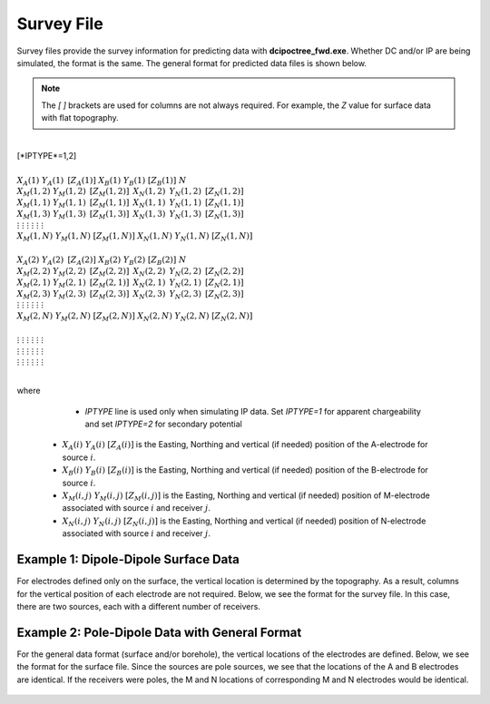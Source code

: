 .. _surveyFile:

Survey File
===========

Survey files provide the survey information for predicting data with **dcipoctree_fwd.exe**. Whether DC and/or IP are being simulated, the format is the same. The general format for predicted data files is shown below.

.. note:: The *[   ]* brackets are used for columns are not always required. For example, the *Z* value for surface data with flat topography.


|
| [*IPTYPE*=1,2]
|
| :math:`\;\;\;X_A(1) \;\;\;\;\;\;\;\;\; Y_A(1) \;\;\;\;\;\;\;\;\, [Z_A(1)] \;\;\;\;\;\;\;\; X_B(1) \;\;\;\;\;\;\;\; Y_B(1) \;\;\;\;\;\;\;\;\; [Z_B(1)] \;\;\;\;\;\;\;\;\;\;\; N`
| :math:`\;X_M(1,2) \;\;\;\; Y_M(1,2) \;\;\;\;\, [Z_M(1,2)] \;\;\;\;\, X_N(1,2) \;\;\;\;\, Y_N(1,2) \;\;\;\;\, [Z_N(1,2)]`
| :math:`\;X_M(1,1) \;\;\;\; Y_M(1,1) \;\;\;\;\, [Z_M(1,1)] \;\;\;\;\, X_N(1,1) \;\;\;\;\, Y_N(1,1) \;\;\;\;\, [Z_N(1,1)]`
| :math:`\;X_M(1,3) \;\;\;\; Y_M(1,3) \;\;\;\;\, [Z_M(1,3)] \;\;\;\;\, X_N(1,3) \;\;\;\;\, Y_N(1,3) \;\;\;\;\, [Z_N(1,3)]`
| :math:`\;\;\;\;\;\;\;\;\;\vdots\;\;\;\;\;\;\;\;\;\;\;\;\;\;\;\vdots\;\;\;\;\;\;\;\;\;\;\;\;\;\;\;\;\;\;\vdots\;\;\;\;\;\;\;\;\;\;\;\;\;\;\;\;\;\;\;\vdots\;\;\;\;\;\;\;\;\;\;\;\;\;\;\;\;\;\vdots\;\;\;\;\;\;\;\;\;\;\;\;\;\;\;\;\;\vdots`
| :math:`X_M(1,N) \;\;\; Y_M(1,N) \;\;\; [Z_M(1,N)] \;\;\; X_N(1,N) \;\;\; Y_N(1,N) \;\;\; [Z_N(1,N)]`
|
| :math:`\;\;\;X_A(2) \;\;\;\;\;\;\;\;\; Y_A(2) \;\;\;\;\;\;\;\;\, [Z_A(2)] \;\;\;\;\;\;\;\; X_B(2) \;\;\;\;\;\;\;\; Y_B(2) \;\;\;\;\;\;\;\;\; [Z_B(2)] \;\;\;\;\;\;\;\;\;\;\; N`
| :math:`\;X_M(2,2) \;\;\;\; Y_M(2,2) \;\;\;\;\, [Z_M(2,2)] \;\;\;\;\, X_N(2,2) \;\;\;\;\, Y_N(2,2) \;\;\;\;\, [Z_N(2,2)]`
| :math:`\;X_M(2,1) \;\;\;\; Y_M(2,1) \;\;\;\;\, [Z_M(2,1)] \;\;\;\;\, X_N(2,1) \;\;\;\;\, Y_N(2,1) \;\;\;\;\, [Z_N(2,1)]`
| :math:`\;X_M(2,3) \;\;\;\; Y_M(2,3) \;\;\;\;\, [Z_M(2,3)] \;\;\;\;\, X_N(2,3) \;\;\;\;\, Y_N(2,3) \;\;\;\;\, [Z_N(2,3)]`
| :math:`\;\;\;\;\;\;\;\;\;\vdots\;\;\;\;\;\;\;\;\;\;\;\;\;\;\;\vdots\;\;\;\;\;\;\;\;\;\;\;\;\;\;\;\;\;\;\vdots\;\;\;\;\;\;\;\;\;\;\;\;\;\;\;\;\;\;\;\vdots\;\;\;\;\;\;\;\;\;\;\;\;\;\;\;\;\;\vdots\;\;\;\;\;\;\;\;\;\;\;\;\;\;\;\;\;\vdots`
| :math:`X_M(2,N) \;\;\; Y_M(2,N) \;\;\; [Z_M(2,N)] \;\;\; X_N(2,N) \;\;\; Y_N(2,N) \;\;\; [Z_N(2,N)]`
|
| :math:`\;\;\;\;\;\;\;\;\;\vdots\;\;\;\;\;\;\;\;\;\;\;\;\;\;\;\vdots\;\;\;\;\;\;\;\;\;\;\;\;\;\;\;\;\;\;\vdots\;\;\;\;\;\;\;\;\;\;\;\;\;\;\;\;\;\;\;\vdots\;\;\;\;\;\;\;\;\;\;\;\;\;\;\;\;\;\vdots\;\;\;\;\;\;\;\;\;\;\;\;\;\;\;\;\;\vdots`
| :math:`\;\;\;\;\;\;\;\;\;\vdots\;\;\;\;\;\;\;\;\;\;\;\;\;\;\;\vdots\;\;\;\;\;\;\;\;\;\;\;\;\;\;\;\;\;\;\vdots\;\;\;\;\;\;\;\;\;\;\;\;\;\;\;\;\;\;\;\vdots\;\;\;\;\;\;\;\;\;\;\;\;\;\;\;\;\;\vdots\;\;\;\;\;\;\;\;\;\;\;\;\;\;\;\;\;\vdots`
| :math:`\;\;\;\;\;\;\;\;\;\vdots\;\;\;\;\;\;\;\;\;\;\;\;\;\;\;\vdots\;\;\;\;\;\;\;\;\;\;\;\;\;\;\;\;\;\;\vdots\;\;\;\;\;\;\;\;\;\;\;\;\;\;\;\;\;\;\;\vdots\;\;\;\;\;\;\;\;\;\;\;\;\;\;\;\;\;\vdots\;\;\;\;\;\;\;\;\;\;\;\;\;\;\;\;\;\vdots`
|


where
	
	- *IPTYPE* line is used only when simulating IP data. Set *IPTYPE=1* for apparent chargeability and set *IPTYPE=2* for secondary potential
    - :math:`X_A(i) \;\;\; Y_A(i) \;\;\; [Z_A(i)]` is the Easting, Northing and vertical (if needed) position of the A-electrode for source :math:`i`.
    - :math:`X_B(i) \;\;\; Y_B(i) \;\;\; [Z_B(i)]` is the Easting, Northing and vertical (if needed) position of the B-electrode for source :math:`i`.
    - :math:`X_M(i,j) \;\;\; Y_M(i,j) \;\;\; [Z_M(i,j)]` is the Easting, Northing and vertical (if needed) position of M-electrode associated with source :math:`i` and receiver :math:`j`.
    - :math:`X_N(i,j) \;\;\; Y_N(i,j) \;\;\; [Z_N(i,j)]` is the Easting, Northing and vertical (if needed) position of N-electrode associated with source :math:`i` and receiver :math:`j`.


Example 1: Dipole-Dipole Surface Data
-------------------------------------

For electrodes defined only on the surface, the vertical location is determined by the topography. As a result, columns for the vertical position of each electrode are not required. Below, we see the format for the survey file. In this case, there are two sources, each with a different number of receivers.

.. figure:: images/survey_dipole_dipole_XY.PNG
    :align: center
    :figwidth: 75%


Example 2: Pole-Dipole Data with General Format
-----------------------------------------------

For the general data format (surface and/or borehole), the vertical locations of the electrodes are defined. Below, we see the format for the surface file. Since the sources are pole sources, we see that the locations of the A and B electrodes are identical. If the receivers were poles, the M and N locations of corresponding M and N electrodes would be identical.

.. figure:: images/survey_dipole_dipole_XYZ.PNG
    :align: center
    :figwidth: 95%















.. This file is used to specify current and potential electrode locations required for the forward modelling of DC/IP data. The locations file has the following structure:

.. .. figure:: ../../images/dcipLoc.PNG
..     :align: center
..     :figwidth: 75%

.. Parameter definitions:

.. !
..         Lines starting with ! are comments.

.. IPTYPE
..         A special directive that indicates the IP data type. This directive is only required in IP data files. The IPTYPE enables the IP inversion programs to distinguish the apparent chargeability and other similar IP measurements from the basic secondary potentials. 

..   - ``IPTYPE = 1`` is commonly used for IP data in which apparent chargeability is well defined (i.e. using dimensionless apparent chargeability, integrated chargeability, PFE, or phase data acquired using electrode configurations that do not produce zero crossings in the measured total potential). The following are some examples of this type of geometry: any pole-pole array (surface or borehole), surface pole-dipole or dipole-dipole array along the same traverse, gradient arrays where the potential electrodes are parallel to the current electrodes, or borehole pole-dipole or dipole-dipole array with all active electrodes in the same borehole.
    
..   - ``IPTYPE = 2`` is used for secondary potential IP data measured using any electrode geometry. This is typically used when cross-line surface data or cross-hole borehole data are inverted. For these array geometries, the apparent chargeability cannot be defined since the total potential can be zero. 
    
..   - The dimensionless apparent chargeabilities (``IPTYPE = 1``) and the secondary potentials (``IPTYPE = 2``) can be mixed in the same file. Thus an IP data file can have several occurrences of IPTYPE. All the data are treated as the same type following an IPTYPE directive until a new line changes the type.

.. :math:`XA(i),YA(i),ZA(i)`
..         Location (X,Y,Z) of the :math:`i^{th}`, current electrode A (measured in metres).

.. :math:`XB(i),YB(i),ZB(i)`
..         Location (X,Y,Z) of the :math:`i^{th}`, current electrode B (measured in metres). 

.. :math:`XM(i,j),YM(i,j),ZM(i,j)`
..         Location (X,Y,Z) of the :math:`j^{th}` potential electrode M, corresponding with the :math:`i^{th}` current electrode or electrode pair (measured in metres).

.. :math:`XN(i,j),YN(i,j),ZN(i,j)`
..         Location of the :math:`j^{th}`, potential electrode N corresponding with the :math:`i^{th}` current electrode or electrode pair (measured in metres).

.. :math:`NC`
..         The total number of current electrodes or electrode pairs.

  
.. **NOTE**: The brackets :math:`[\cdots]` indicate that the enclosed parameter is optional. The Z location of the electrodes is optional if you are working only with surface data (i.e. your electrodes are draped to topography) and the IPTYPE only needs to be specified if you are working with IP data.


.. Examples of a locations file
.. ----------------------------

.. We provide two example files below. The first file is for a simple surface dataset while the second file shows how borehole data can be incorporated. 

.. Example of surface data locations:

.. .. figure:: ../../images/locex1.PNG
..     :align: center
..     :figwidth: 75%

.. Example with borehole data locations:

.. .. figure:: ../../images/locex2.PNG
..     :align: center
..     :figwidth: 75%

.. Observations file
.. -----------------

.. This file is used to specify the current/potential electrode locations along with the observed potential differences (voltages) and their estimated standard deviation. The general format of the observations file is identical to that of the locations file, except for the addition of the voltage and standard deviation columns to the lines specifying the location of potential electrodes M and N. 

.. **NOTE**: The output of the forward modelling program ``DCIPoctreeFwd`` does not quite have the correct format to be considered an observation file since the final column which is supposed to contain standard deviations for the error is instead replaced with computed apparent conductivities/chargeabilities. To convert the ``DCIPoctreeFwd`` output into an observation file to be used as the input for the inversion code the column of apparent conductivities/chargeabilities needs to be deleted and proper standard deviations need to be assigned. 

.. The following is the file structure of an observation file:

.. .. figure:: ../../images/obsfile.PNG
..     :align: center
..     :figwidth: 75%

.. The parameter definitions are the same as for a locations file (discussed above). In addition, there are the following parameters:

.. :math:`V(i,j)`
..         Data value. The DC data should be the potential difference normalized by the current strength and has the units of V/A. While the IP data can have a variety of different units depending on the IPTYPE. When apparent chargeability is specified using ``IPTYPE=1`` the data can have a variety of units, but is most commonly dimensionless. When the secondary potential is specified by using ``IPTYPE = 2``, the data must also be in V/A.

.. :math:`SD(i,j)`
..         Standard deviation of the datum :math:`V(i,j)`. This is an absolute value and should not be specified as a percentage.

.. **NOTE**: The brackets :math:`[\cdots]` indicate that the Z location of the electrodes is optional if you are working only with surface data (i.e. your electrodes are draped to topography).

.. **NOTE**: Special care needs to be taken when mixed IP data are present. Only the dimensionless apparent chargeability can be mixed with the secondary potential data. In this case, the recovered chargeability will be the dimensionless quantity. Any other chargeability data (e.g., PFE or phase) must be first converted to dimensionless apparent chargeability. If no conversion is possible, then the data must be inverted as a single data type (IPTYPE). In that case, the recovered chargeability model has the same units as the data.


.. Examples of an observations file
.. --------------------------------

.. We provide two example files below. The first file is for a simple surface dataset while the second file shows how borehole data can be incorporated. 

.. Example of surface data observations:

.. .. figure:: ../../images/obsex1.PNG
..     :align: center
..     :figwidth: 75%

.. Example with borehole data locations:

.. .. figure:: ../../images/obsex2.PNG
..     :align: center
..     :figwidth: 75%

